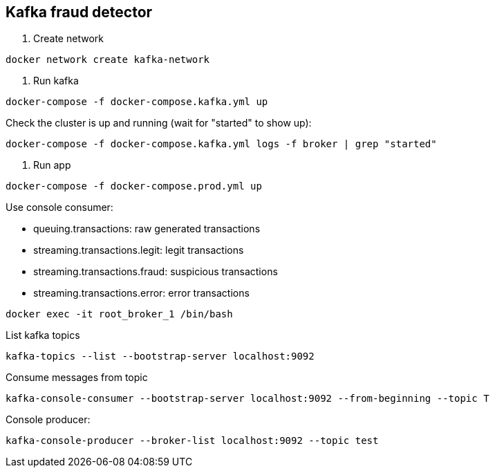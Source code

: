 == Kafka fraud detector

1. Create network

----
docker network create kafka-network
----

2. Run kafka

----
docker-compose -f docker-compose.kafka.yml up
----

Check the cluster is up and running (wait for "started" to show up):

----
docker-compose -f docker-compose.kafka.yml logs -f broker | grep "started"
----

2. Run app

----
docker-compose -f docker-compose.prod.yml up
----

Use console consumer:

- queuing.transactions: raw generated transactions
- streaming.transactions.legit: legit transactions
- streaming.transactions.fraud: suspicious transactions
- streaming.transactions.error: error transactions

----
docker exec -it root_broker_1 /bin/bash
----

List kafka topics

----
kafka-topics --list --bootstrap-server localhost:9092
----

Consume messages from topic

----
kafka-console-consumer --bootstrap-server localhost:9092 --from-beginning --topic T
----

Console producer:

----
kafka-console-producer --broker-list localhost:9092 --topic test
----


